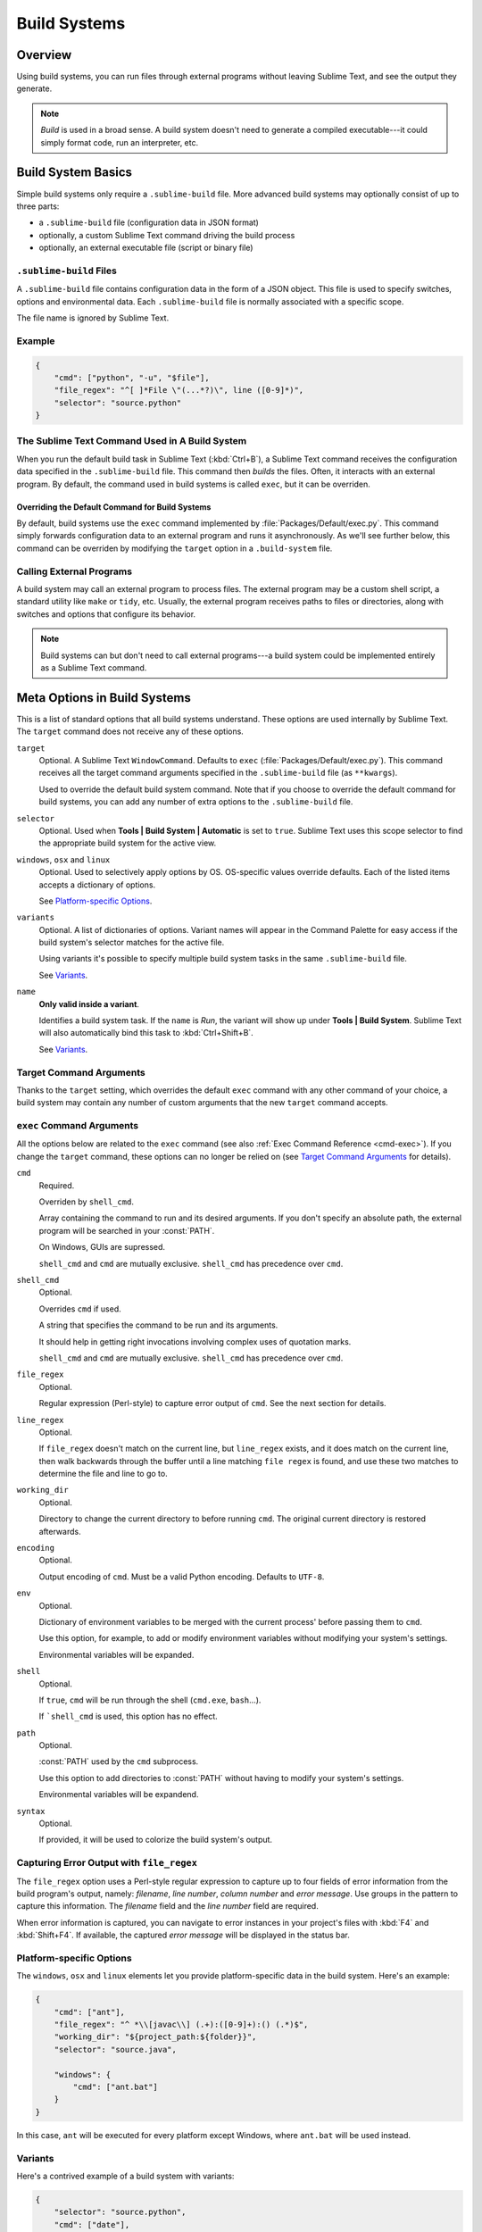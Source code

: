 =============
Build Systems
=============


Overview
========

Using build systems, you can run files
through external programs
without leaving Sublime Text,
and see the output they generate.

.. note::

    *Build* is used in a broad sense.
    A build system doesn't need to generate
    a compiled executable---it could simply
    format code, run an interpreter, etc.


Build System Basics
===================

Simple build systems
only require a ``.sublime-build`` file.
More advanced build systems
may optionally consist of up to three parts:

* a ``.sublime-build`` file (configuration data in JSON format)
* optionally, a custom Sublime Text command driving the build process
* optionally, an external executable file (script or binary file)


``.sublime-build`` Files
************************

A ``.sublime-build`` file
contains configuration data
in the form of a JSON object.
This file is used to specify
switches, options and environmental data.
Each ``.sublime-build`` file
is normally associated with a specific scope.

The file name is ignored by Sublime Text.


Example
*******

.. sourcecode:: javascript

    {
        "cmd": ["python", "-u", "$file"],
        "file_regex": "^[ ]*File \"(...*?)\", line ([0-9]*)",
        "selector": "source.python"
    }


The Sublime Text Command Used in A Build System
***********************************************

When you run
the default build task in Sublime Text
(:kbd:`Ctrl+B`),
a Sublime Text command receives
the configuration data
specified in the ``.sublime-build`` file.
This command then *builds* the files.
Often, it interacts
with an external program.
By default, the command
used in build systems is called ``exec``,
but it can be overriden.


Overriding the Default Command for Build Systems
------------------------------------------------

By default, build systems use
the ``exec`` command implemented by :file:`Packages/Default/exec.py`.
This command simply forwards configuration data
to an external program
and runs it asynchronously.
As we'll see further below,
this command can be overriden
by modifying the ``target`` option
in a ``.build-system`` file.


Calling External Programs
*************************

A build system may call
an external program
to process files.
The external program may be
a custom shell script,
a standard utility like ``make`` or ``tidy``, etc.
Usually, the external program
receives paths to files or directories,
along with switches and options
that configure its behavior.

.. note::

    Build systems can but don't need to
    call external programs---a build system
    could be implemented entirely
    as a Sublime Text command.


Meta Options in Build Systems
=============================

This is a list of standard options
that all build systems understand.
These options are used internally
by Sublime Text.
The ``target`` command does not
receive any of these options.

``target``
    Optional. A Sublime Text ``WindowCommand``.
    Defaults to ``exec`` (:file:`Packages/Default/exec.py`).
    This command receives
    all the target command arguments specified
    in the ``.sublime-build`` file (as ``**kwargs``).

    Used to override the default build system command.
    Note that
    if you choose
    to override the default command
    for build systems,
    you can add any number of extra options
    to the ``.sublime-build`` file.

``selector``
    Optional. Used when **Tools | Build System | Automatic**
    is set to ``true``.
    Sublime Text uses this scope selector
    to find the appropriate build system
    for the active view.

``windows``, ``osx`` and ``linux``
    Optional. Used to selectively apply options by OS.
    OS-specific values override defaults.
    Each of the listed items
    accepts a dictionary of options.

    See `Platform-specific Options`_.

``variants``
    Optional. A list of dictionaries of options.
    Variant names will appear in the Command Palette
    for easy access if the build system's selector
    matches for the active file.

    Using variants it's possible
    to specify multiple build system tasks
    in the same ``.sublime-build`` file.

    See Variants_.

``name``
    **Only valid inside a variant**.

    Identifies a build system task.
    If the ``name`` is *Run*,
    the variant will show up
    under **Tools | Build System**.
    Sublime Text will also automatically bind this
    task to :kbd:`Ctrl+Shift+B`.

    See Variants_.

.. _build-arbitrary-options:


Target Command Arguments
************************

Thanks to the ``target`` setting,
which overrides the default ``exec`` command
with any other command of your choice,
a build system may contain
any number of custom arguments
that the new ``target`` command accepts.


``exec`` Command Arguments
**************************

All the options below
are related to the ``exec`` command
(see also :ref:`Exec Command Reference <cmd-exec>`).
If you change the ``target`` command,
these options can no longer be relied on
(see `Target Command Arguments`_ for details).

``cmd``
    Required.

    Overriden by ``shell_cmd``.

    Array containing the command to run
    and its desired arguments.
    If you don't specify an absolute path,
    the external program
    will be searched in your :const:`PATH`.

    On Windows, GUIs are supressed.

    ``shell_cmd`` and ``cmd`` are mutually
    exclusive. ``shell_cmd`` has precedence
    over ``cmd``.

``shell_cmd``
    Optional.

    Overrides ``cmd`` if used.

    A string that specifies
    the command to be run
    and its arguments.

    It should help in getting right
    invocations involving complex uses
    of quotation marks.

    ``shell_cmd`` and ``cmd`` are mutually
    exclusive. ``shell_cmd`` has precedence
    over ``cmd``.

``file_regex``
    Optional.

    Regular expression (Perl-style)
    to capture error output of ``cmd``.
    See the next section for details.

``line_regex``
    Optional.

    If ``file_regex`` doesn't match
    on the current line,
    but ``line_regex`` exists,
    and it does match on the current line,
    then walk backwards through the buffer
    until a line matching ``file regex`` is found,
    and use these two matches
    to determine the file and line to go to.

``working_dir``
    Optional.

    Directory to change
    the current directory to
    before running ``cmd``.
    The original current directory
    is restored afterwards.

``encoding``
    Optional.

    Output encoding of ``cmd``.
    Must be a valid Python encoding.
    Defaults to ``UTF-8``.

``env``
    Optional.

    Dictionary of environment variables
    to be merged with the current process'
    before passing them to ``cmd``.

    Use this option, for example,
    to add or modify environment variables
    without modifying your system's settings.

    Environmental variables
    will be expanded.

``shell``
    Optional.

    If ``true``, ``cmd``
    will be run through the shell
    (``cmd.exe``, ``bash``...).

    If ```shell_cmd`` is used,
    this option has no effect.

``path``
    Optional.

    :const:`PATH` used
    by the ``cmd`` subprocess.

    Use this option
    to add directories to :const:`PATH`
    without having to modify
    your system's settings.

    Environmental variables
    will be expandend.

``syntax``
    Optional.

    If provided,
    it will be used to colorize
    the build system's output.


.. _build-capture-error-output:

Capturing Error Output with ``file_regex``
******************************************

The ``file_regex`` option
uses a Perl-style regular expression
to capture up to four fields of error information
from the build program's output, namely:
*filename*, *line number*, *column number* and *error message*.
Use groups in the pattern
to capture this information.
The *filename* field and
the *line number* field are required.

When error information is captured,
you can navigate to error instances
in your project's files with :kbd:`F4` and :kbd:`Shift+F4`.
If available, the captured *error message*
will be displayed in the status bar.


Platform-specific Options
*************************

The ``windows``, ``osx`` and ``linux`` elements
let you provide platform-specific data
in the build system.
Here's an example:

.. sourcecode:: javascript

    {
        "cmd": ["ant"],
        "file_regex": "^ *\\[javac\\] (.+):([0-9]+):() (.*)$",
        "working_dir": "${project_path:${folder}}",
        "selector": "source.java",

        "windows": {
            "cmd": ["ant.bat"]
        }
    }

In this case, ``ant`` will be executed
for every platform except Windows,
where ``ant.bat`` will be used instead.


Variants
********

Here's a contrived example
of a build system with variants:

.. sourcecode:: javascript

    {
        "selector": "source.python",
        "cmd": ["date"],

        "variants": [

            { "name": "List Python Files",
              "cmd": ["ls -l *.py"],
              "shell": true
            },

            { "name": "Word Count (current file)",
              "cmd": ["wc", "$file"]
            },

            { "name": "Run",
              "cmd": ["python", "-u", "$file"]
            }
        ]
    }


Given these settings,
:kbd:`Ctrl+B` would run the *date* command,
:kbd:`Crtl+Shift+B` would run the Python interpreter
and the remaining variants would appear
in the :ref:`Command Palette <ext-command-palette-overview>`
as :samp:`Build: {name}` whenever the build system was active.

.. _build-system-variables:

Build System Variables
----------------------

Build systems expand the following variables
in ``.sublime-build`` files:

====================== =====================================================================================
``$file_path``         The directory of the current file, e.g., *C:\\Files*.
``$file``              The full path to the current file, e.g., *C:\\Files\\Chapter1.txt*.
``$file_name``         The name portion of the current file, e.g., *Chapter1.txt*.
``$file_extension``    The extension portion of the current file, e.g., *txt*.
``$file_base_name``    The name-only portion of the current file, e.g., *Document*.
``$packages``          The full path to the *Packages* folder.
``$project``           The full path to the current project file.
``$project_path``      The directory of the current project file.
``$project_name``      The name portion of the current project file.
``$project_extension`` The extension portion of the current project file.
``$project_base_name`` The name-only portion of the current project file.
====================== =====================================================================================

Placeholders for Variables
**************************

Features found in snippets
can be used with these variables.
For example::

    ${project_name:Default}

This will emit the name of the current project
if there is one, otherwise ``Default``.

::

    ${file/\.php/\.txt/}

This will emit
the full path of the current file,
replacing *.php* with *.txt*.

.. seealso::

    :doc:`/extensibility/snippets`
        Documentation on snippet variables.


Running Build Systems
*********************

Select the desired build system
from **Tools | Build System**,
and then select **Tools | Build**.
Alternatively, you can use
the command palette or
the following key bindings:


===================  ========================
:kbd:`Ctrl+B`        Run default build task
:kbd:`F7`            Run default build task
:kbd:`Ctrl+Shift+B`  Run *Run* build task
:kbd:`Ctrl+Break`    Cancel build task
===================  ========================

See `Variants`_.


.. _troubleshooting-build-systems:

Troubleshooting Build Systems
*****************************

Build systems will look for executables
in your :const:`PATH`.
Therefore, your :const:`PATH`
variable must be correctly set.

On some operating systems,
the value of :const:`PATH`
may vary between terminal windows
and graphical applications.
Thus, depending how you start Sublime Text,
the build system may or may not work.

To solve this issue,
make sure you set the :const:`PATH`
so that graphical applications such as Sublime Text
can find it.
See the links below
for more information.

Alternatively, you can use the ``path`` option
in a ``.sublime-build`` file
to override the :const:`PATH` used to locate
the executable specified in ``cmd``.

.. seealso::

    `Managing Environment Variables in Windows <http://goo.gl/F77EM>`_
        Search Microsoft knowledge base for this topic.

    `Setting environment variables in OSX <http://stackoverflow.com/q/135688/1670>`_
        StackOverflow topic.
